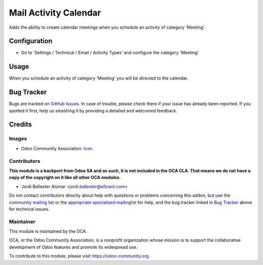 ======================
Mail Activity Calendar
======================

Adds the ability to create calendar meetings when you schedule an
activity of category 'Meeting'.

Configuration
=============

* Go to 'Settings / Technical / Email / Activity Types' and configure
  the category 'Meeting'

Usage
=====

When you schedule an activity of category 'Meeting' you will be directed
to the calendar.


Bug Tracker
===========

Bugs are tracked on `GitHub Issues
<https://github.com/OCA/social/issues>`_. In case of trouble, please
check there if your issue has already been reported. If you spotted it first,
help us smashing it by providing a detailed and welcomed feedback.

Credits
=======

Images
------

* Odoo Community Association: `Icon <https://github.com/OCA/maintainer-tools/blob/master/template/module/static/description/icon.svg>`_.

Contributors
------------

**This module is a backport from Odoo SA and as such, it is not included in the OCA CLA. That means we do not have a copy of the copyright on it like all other OCA modules.**

* Jordi Ballester Alomar <jordi.ballester@eficent.com>

Do not contact contributors directly about help with questions or problems concerning this addon, but use the `community mailing list <mailto:community@mail.odoo.com>`_ or the `appropriate specialized mailinglist <https://odoo-community.org/groups>`_ for help, and the bug tracker linked in `Bug Tracker`_ above for technical issues.

Maintainer
----------

.. image:: https://odoo-community.org/logo.png
   :alt: Odoo Community Association
   :target: https://odoo-community.org

This module is maintained by the OCA.

OCA, or the Odoo Community Association, is a nonprofit organization whose
mission is to support the collaborative development of Odoo features and
promote its widespread use.

To contribute to this module, please visit https://odoo-community.org.
